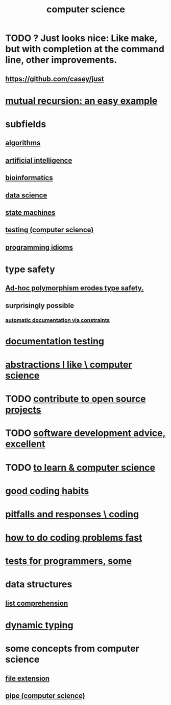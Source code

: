 :PROPERTIES:
:ID:       001d7913-c431-461c-92ae-a6a39394856c
:ROAM_ALIASES: programming
:END:
#+title: computer science
* TODO ? Just looks nice: Like make, but with completion at the command line, other improvements.
** https://github.com/casey/just
* [[id:4f6e7dfd-2b17-474b-9126-714bfb76156e][mutual recursion: an easy example]]
* subfields
** [[id:e1f7f6e9-3a9a-4804-91f5-7751d7f4e9b8][algorithms]]
** [[id:627da2c2-2f34-46ac-a6d3-9c625c4ff31d][artificial intelligence]]
** [[id:16127b31-70f5-4098-a5c1-1df7cfc93128][bioinformatics]]
** [[id:9f56873c-b871-49d3-b2ed-93ac63133284][data science]]
** [[id:5b4adbe5-e24a-4dc5-b9fa-eddb3b178131][state machines]]
** [[id:73dcc71c-3277-445b-b6ec-05830e955dad][testing (computer science)]]
** [[id:e5c4db3d-2328-4f79-a2ee-f1f9d2fdfd90][programming idioms]]
* type safety
** [[id:65e6d519-5dad-4631-bc25-8a5b83e580c1][Ad-hoc polymorphism erodes type safety.]]
** surprisingly possible
*** [[id:62247288-ab76-4425-8421-64bee5b5fb05][automatic documentation via constraints]]
* [[id:f2cb05a8-11e3-4260-94b7-f9033d301698][documentation testing]]
* [[id:31fab723-6cfd-4f19-a61e-4b65100504f8][abstractions I like \ computer science]]
* TODO [[id:4bd7f12e-2061-40e9-9e98-683552f40918][contribute to open source projects]]
* TODO [[id:90b6eed6-9e66-44de-bbfd-dfc0385bfa35][software development advice, excellent]]
* TODO [[id:f0689a2d-925c-4360-a428-d4f0857b9680][to learn & computer science]]
* [[id:bd48b7ca-4620-49a0-b5a5-915205f7e78e][good coding habits]]
* [[id:f07ab308-a010-45cb-a39e-a01f0b926c15][pitfalls and responses \ coding]]
* [[id:599c31f4-ebc6-4f17-bf83-bb7f604feb1b][how to do coding problems fast]]
* [[id:31569c10-7b37-4fb0-89b5-522c19b0b184][tests for programmers, some]]
* data structures
** [[id:805ec609-79fb-484a-9272-c42de037d1f5][list comprehension]]
* [[id:4f939263-8a43-42be-98af-5aa3d8854d13][dynamic typing]]
* some concepts from computer science
** [[id:4f29e189-09c2-48f7-98b4-25cadcd43ccd][file extension]]
** [[id:bd3b6d2b-6f8b-4dcc-bd52-fe288d3f0a11][pipe (computer science)]]
